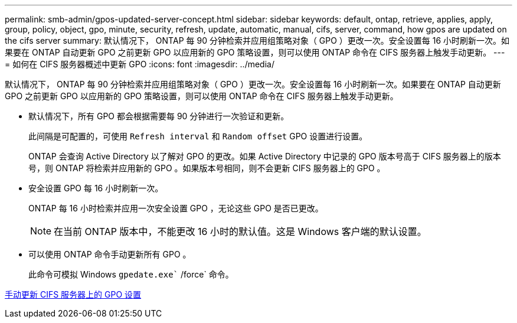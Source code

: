 ---
permalink: smb-admin/gpos-updated-server-concept.html 
sidebar: sidebar 
keywords: default, ontap, retrieve, applies, apply, group, policy, object, gpo, minute, security, refresh, update, automatic, manual, cifs, server, command, how gpos are updated on the cifs server 
summary: 默认情况下， ONTAP 每 90 分钟检索并应用组策略对象（ GPO ）更改一次。安全设置每 16 小时刷新一次。如果要在 ONTAP 自动更新 GPO 之前更新 GPO 以应用新的 GPO 策略设置，则可以使用 ONTAP 命令在 CIFS 服务器上触发手动更新。 
---
= 如何在 CIFS 服务器概述中更新 GPO
:icons: font
:imagesdir: ../media/


[role="lead"]
默认情况下， ONTAP 每 90 分钟检索并应用组策略对象（ GPO ）更改一次。安全设置每 16 小时刷新一次。如果要在 ONTAP 自动更新 GPO 之前更新 GPO 以应用新的 GPO 策略设置，则可以使用 ONTAP 命令在 CIFS 服务器上触发手动更新。

* 默认情况下，所有 GPO 都会根据需要每 90 分钟进行一次验证和更新。
+
此间隔是可配置的，可使用 `Refresh interval` 和 `Random offset` GPO 设置进行设置。

+
ONTAP 会查询 Active Directory 以了解对 GPO 的更改。如果 Active Directory 中记录的 GPO 版本号高于 CIFS 服务器上的版本号，则 ONTAP 将检索并应用新的 GPO 。如果版本号相同，则不会更新 CIFS 服务器上的 GPO 。

* 安全设置 GPO 每 16 小时刷新一次。
+
ONTAP 每 16 小时检索并应用一次安全设置 GPO ，无论这些 GPO 是否已更改。

+
[NOTE]
====
在当前 ONTAP 版本中，不能更改 16 小时的默认值。这是 Windows 客户端的默认设置。

====
* 可以使用 ONTAP 命令手动更新所有 GPO 。
+
此命令可模拟 Windows `gpedate.exe`` /force` 命令。



xref:manual-update-gpo-settings-task.adoc[手动更新 CIFS 服务器上的 GPO 设置]
